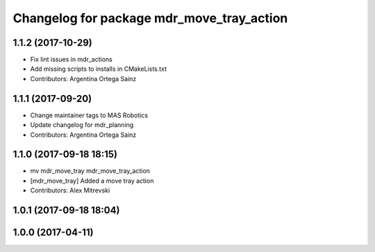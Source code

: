 ^^^^^^^^^^^^^^^^^^^^^^^^^^^^^^^^^^^^^^^^^^
Changelog for package mdr_move_tray_action
^^^^^^^^^^^^^^^^^^^^^^^^^^^^^^^^^^^^^^^^^^

1.1.2 (2017-10-29)
------------------
* Fix lint issues in mdr_actions
* Add missing scripts to installs in CMakeLists.txt
* Contributors: Argentina Ortega Sainz

1.1.1 (2017-09-20)
------------------
* Change maintainer tags to MAS Robotics
* Update changelog for mdr_planning
* Contributors: Argentina Ortega Sainz

1.1.0 (2017-09-18 18:15)
------------------------
* mv mdr_move_tray mdr_move_tray_action
* [mdr_move_tray] Added a move tray action
* Contributors: Alex Mitrevski

1.0.1 (2017-09-18 18:04)
------------------------

1.0.0 (2017-04-11)
------------------
